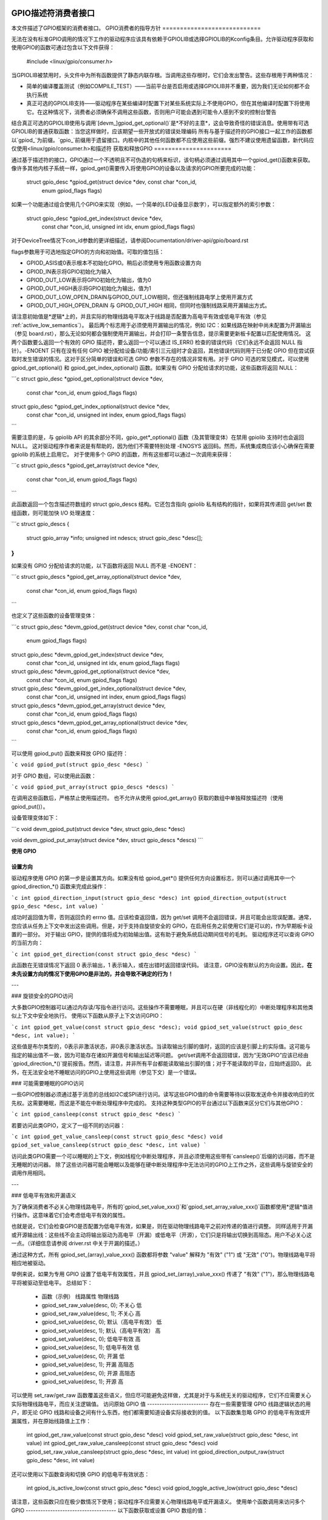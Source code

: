 GPIO描述符消费者接口
==========================

本文件描述了GPIO框架的消费者接口。
GPIO消费者的指导方针
============================

无法在没有标准GPIO调用的情况下工作的驱动程序应该具有依赖于GPIOLIB或选择GPIOLIB的Kconfig条目。允许驱动程序获取和使用GPIO的函数可通过包含以下文件获得：

	#include <linux/gpio/consumer.h>

当GPIOLIB被禁用时，头文件中为所有函数提供了静态内联存根。当调用这些存根时，它们会发出警告。这些存根用于两种情况：

- 简单的编译覆盖测试（例如COMPILE_TEST）——当前平台是否启用或选择GPIOLIB并不重要，因为我们无论如何都不会执行系统
- 真正可选的GPIOLIB支持——驱动程序在某些编译时配置下对某些系统实际上不使用GPIO，但在其他编译时配置下将使用它。在这种情况下，消费者必须确保不调用这些函数，否则用户可能会遇到可能令人感到不安的控制台警告
结合真正可选的GPIOLIB使用与调用`[devm_]gpiod_get_optional()`是*不好的主意*，这会导致奇怪的错误消息。使用带有可选GPIOLIB的普通获取函数：当您这样做时，应该期望一些开放式的错误处理编码
所有与基于描述符的GPIO接口一起工作的函数都以`gpiod_`为前缀。`gpio_`前缀用于遗留接口。内核中的其他任何函数都不应使用这些前缀。强烈不建议使用遗留函数，新代码应仅使用<linux/gpio/consumer.h>和描述符
获取和释放GPIO
======================

通过基于描述符的接口，GPIO通过一个不透明且不可伪造的句柄来标识，该句柄必须通过调用其中一个gpiod_get()函数来获取。像许多其他内核子系统一样，gpiod_get()需要传入将使用GPIO的设备以及请求的GPIO所要完成的功能：

    struct gpio_desc *gpiod_get(struct device *dev, const char *con_id,
				 enum gpiod_flags flags)

如果一个功能通过组合使用几个GPIO来实现（例如，一个简单的LED设备显示数字），可以指定额外的索引参数：

    struct gpio_desc *gpiod_get_index(struct device *dev,
				       const char *con_id, unsigned int idx,
				       enum gpiod_flags flags)

对于DeviceTree情况下con_id参数的更详细描述，请参阅Documentation/driver-api/gpio/board.rst

flags参数用于可选地指定GPIO的方向和初始值。可取的值包括：

* GPIOD_ASIS或0表示根本不初始化GPIO。稍后必须使用专用函数设置方向
* GPIOD_IN表示将GPIO初始化为输入
* GPIOD_OUT_LOW表示将GPIO初始化为输出，值为0
* GPIOD_OUT_HIGH表示将GPIO初始化为输出，值为1
* GPIOD_OUT_LOW_OPEN_DRAIN与GPIOD_OUT_LOW相同，但还强制线路电学上使用开漏方式
* GPIOD_OUT_HIGH_OPEN_DRAIN 与 GPIOD_OUT_HIGH 相同，但同时也强制线路采用开漏输出方式。
请注意初始值是*逻辑*上的，并且实际的物理线路电平取决于线路是否配置为高电平有效或低电平有效（参见 :ref:`active_low_semantics`）。
最后两个标志用于必须使用开漏输出的情况，例如 I2C：如果线路在映射中尚未配置为开漏输出（参见 board.rst），那么无论如何都会强制使用开漏输出，并会打印一条警告信息，提示需要更新板卡配置以匹配使用情况。
这两个函数要么返回一个有效的 GPIO 描述符，要么返回一个可以通过 IS_ERR() 检查的错误代码（它们永远不会返回 NULL 指针）。-ENOENT 只有在没有任何 GPIO 被分配给设备/功能/索引三元组时才会返回，其他错误代码则用于已分配 GPIO 但在尝试获取时发生错误的情况。这对于区分简单的错误和可选 GPIO 参数不存在的情况非常有用。对于 GPIO 可选的常见模式，可以使用 gpiod_get_optional() 和 gpiod_get_index_optional() 函数。如果没有 GPIO 分配给请求的功能，这些函数将返回 NULL：

```c
struct gpio_desc *gpiod_get_optional(struct device *dev,
                                      const char *con_id,
                                      enum gpiod_flags flags)

struct gpio_desc *gpiod_get_index_optional(struct device *dev,
                                            const char *con_id,
                                            unsigned int index,
                                            enum gpiod_flags flags)
```

需要注意的是，与 gpiolib API 的其余部分不同，gpio_get*_optional() 函数（及其管理变体）在禁用 gpiolib 支持时也会返回 NULL。
这对驱动程序作者来说是有帮助的，因为他们不需要特别处理 -ENOSYS 返回码。然而，系统集成商应该小心确保在需要 gpiolib 的系统上启用它。
对于使用多个 GPIO 的函数，所有这些都可以通过一次调用来获得：

```c
struct gpio_descs *gpiod_get_array(struct device *dev,
                                    const char *con_id,
                                    enum gpiod_flags flags)
```

此函数返回一个包含描述符数组的 struct gpio_descs 结构。它还包含指向 gpiolib 私有结构的指针，如果将其传递回 get/set 数组函数，则可能加快 I/O 处理速度：

```c
struct gpio_descs {
    struct gpio_array *info;
    unsigned int ndescs;
    struct gpio_desc *desc[];
}
```

如果没有 GPIO 分配给请求的功能，以下函数将返回 NULL 而不是 -ENOENT：

```c
struct gpio_descs *gpiod_get_array_optional(struct device *dev,
                                             const char *con_id,
                                             enum gpiod_flags flags)
```

也定义了这些函数的设备管理变体：

```c
struct gpio_desc *devm_gpiod_get(struct device *dev, const char *con_id,
                                 enum gpiod_flags flags)

struct gpio_desc *devm_gpiod_get_index(struct device *dev,
                                       const char *con_id,
                                       unsigned int idx,
                                       enum gpiod_flags flags)

struct gpio_desc *devm_gpiod_get_optional(struct device *dev,
                                          const char *con_id,
                                          enum gpiod_flags flags)

struct gpio_desc *devm_gpiod_get_index_optional(struct device *dev,
                                                const char *con_id,
                                                unsigned int index,
                                                enum gpiod_flags flags)

struct gpio_descs *devm_gpiod_get_array(struct device *dev,
                                        const char *con_id,
                                        enum gpiod_flags flags)

struct gpio_descs *devm_gpiod_get_array_optional(struct device *dev,
                                                 const char *con_id,
                                                 enum gpiod_flags flags)
```

可以使用 gpiod_put() 函数来释放 GPIO 描述符：

```c
void gpiod_put(struct gpio_desc *desc)
```

对于 GPIO 数组，可以使用此函数：

```c
void gpiod_put_array(struct gpio_descs *descs)
```

在调用这些函数后，严格禁止使用描述符。
也不允许从使用 gpiod_get_array() 获取的数组中单独释放描述符（使用 gpiod_put()）。

设备管理变体如下：

```c
void devm_gpiod_put(struct device *dev, struct gpio_desc *desc)

void devm_gpiod_put_array(struct device *dev, struct gpio_descs *descs)
```

**使用 GPIO**

**设置方向**
-----------------
驱动程序使用 GPIO 的第一步是设置其方向。如果没有给 gpiod_get*() 提供任何方向设置标志，则可以通过调用其中一个 gpiod_direction_*() 函数来完成此操作：

```c
int gpiod_direction_input(struct gpio_desc *desc)
int gpiod_direction_output(struct gpio_desc *desc, int value)
```

成功时返回值为零，否则返回负的 errno 值。应该检查返回值，因为 get/set 调用不会返回错误，并且可能会出现误配置。通常，您应该从任务上下文中发出这些调用。但是，对于支持自旋锁安全的 GPIO，在启用任务之前使用它们是可以的，作为早期板卡设置的一部分。
对于输出 GPIO，提供的值将成为初始输出值。这有助于避免系统启动期间信号的毛刺。
驱动程序还可以查询 GPIO 的当前方向：

```c
int gpiod_get_direction(const struct gpio_desc *desc)
```

此函数在无错误情况下返回 0 表示输出，1 表示输入，或在出错时返回错误代码。
请注意，GPIO没有默认的方向设置。因此，**在未先设置方向的情况下使用GPIO是非法的，并会导致不确定的行为！**

---

### 旋锁安全的GPIO访问

大多数GPIO控制器可以通过内存读/写指令进行访问。这些操作不需要睡眠，并且可以在硬（非线程化的）中断处理程序和其他类似上下文中安全地执行。
使用以下函数从原子上下文访问GPIO：

```c
int gpiod_get_value(const struct gpio_desc *desc);
void gpiod_set_value(struct gpio_desc *desc, int value);
```

这些值是布尔类型的，0表示非激活状态，非0表示激活状态。当读取输出引脚的值时，返回的应该是引脚上的实际值。这可能与指定的输出值不一致，因为可能存在诸如开漏信号和输出延迟等问题。
get/set调用不会返回错误，因为“无效GPIO”应该已经由`gpiod_direction_*()`提前报告。然而，请注意，并非所有平台都能读取输出引脚的值；对于不能读取的平台，应始终返回0。
此外，在无法安全地不睡眠访问的GPIO上使用这些调用（参见下文）是一个错误。

### 可能需要睡眠的GPIO访问

一些GPIO控制器必须通过基于消息的总线如I2C或SPI进行访问。读写这些GPIO值的命令需要等待以获取发送命令并接收响应的优先权。这需要睡眠，而这是不能在中断处理程序中完成的。
支持这种类型GPIO的平台通过以下函数来区分它们与其他GPIO：

```c
int gpiod_cansleep(const struct gpio_desc *desc)
```

若要访问此类GPIO，定义了一组不同的访问器：

```c
int gpiod_get_value_cansleep(const struct gpio_desc *desc)
void gpiod_set_value_cansleep(struct gpio_desc *desc, int value)
```

访问此类GPIO需要一个可以睡眠的上下文，例如线程化中断处理程序，并且必须使用这些带有`cansleep()`后缀的访问器，而不是无睡眠的访问器。
除了这些访问器可能会睡眠以及能够在硬中断处理程序中无法访问的GPIO上工作之外，这些调用与旋锁安全的调用作用相同。

---

### 低电平有效和开漏语义

为了确保消费者不必关心物理线路电平，所有的`gpiod_set_value_xxx()`和`gpiod_set_array_value_xxx()`函数都使用*逻辑*值进行操作。这意味着它们会考虑低电平有效的属性。

也就是说，它们会检查GPIO是否配置为低电平有效，如果是，则在驱动物理线路电平之前对传递的值进行调整。
同样适用于开漏或开源输出线：这些线不会主动将输出驱动为高电平（开漏）或低电平（开源），它们只是将输出切换到高阻态。用户不必关心这一点。（详细信息请参阅 driver.rst 中关于开漏的描述。）

通过这种方式，所有 gpiod_set_(array)_value_xxx() 函数都将参数 "value" 解释为 "有效" ("1") 或 "无效" ("0")。物理线路电平将相应地被驱动。

举例来说，如果为专用 GPIO 设置了低电平有效属性，并且 gpiod_set_(array)_value_xxx() 传递了 "有效" ("1")，那么物理线路电平将被驱动至低电平。
总结如下：

  * 函数（示例）                 线路属性          物理线路
  * gpiod_set_raw_value(desc, 0); 不关心             低
  * gpiod_set_raw_value(desc, 1); 不关心             高
  * gpiod_set_value(desc, 0);     默认（高电平有效） 低
  * gpiod_set_value(desc, 1);     默认（高电平有效） 高
  * gpiod_set_value(desc, 0);     低电平有效         高
  * gpiod_set_value(desc, 1);     低电平有效         低
  * gpiod_set_value(desc, 0);     开漏               低
  * gpiod_set_value(desc, 1);     开漏               高阻态
  * gpiod_set_value(desc, 0);     开源               高阻态
  * gpiod_set_value(desc, 1);     开源               高

可以使用 set_raw/get_raw 函数覆盖这些语义，但应尽可能避免这样做，尤其是对于与系统无关的驱动程序，它们不应需要关心实际物理线路电平，而应关注逻辑值。
访问原始 GPIO 值
-------------------------
存在一些需要管理 GPIO 线路逻辑状态的用户，即无论 GPIO 线路和设备之间有什么东西，他们都需要知道设备实际接收到的值。
以下函数集忽略 GPIO 的低电平有效或开漏属性，并在原始线路值上工作：

	int gpiod_get_raw_value(const struct gpio_desc *desc)
	void gpiod_set_raw_value(struct gpio_desc *desc, int value)
	int gpiod_get_raw_value_cansleep(const struct gpio_desc *desc)
	void gpiod_set_raw_value_cansleep(struct gpio_desc *desc, int value)
	int gpiod_direction_output_raw(struct gpio_desc *desc, int value)

还可以使用以下函数查询和切换 GPIO 的低电平有效状态：

	int gpiod_is_active_low(const struct gpio_desc *desc)
	void gpiod_toggle_active_low(struct gpio_desc *desc)

请注意，这些函数只应在极少数情况下使用；驱动程序不应需要关心物理线路电平或开漏语义。
使用单个函数调用来访问多个 GPIO
-------------------------------------
以下函数获取或设置 GPIO 数组的值：

	int gpiod_get_array_value(unsigned int array_size,
				  struct gpio_desc **desc_array,
				  struct gpio_array *array_info,
				  unsigned long *value_bitmap);
	int gpiod_get_raw_array_value(unsigned int array_size,
				      struct gpio_desc **desc_array,
				      struct gpio_array *array_info,
				      unsigned long *value_bitmap);
	int gpiod_get_array_value_cansleep(unsigned int array_size,
					   struct gpio_desc **desc_array,
					   struct gpio_array *array_info,
					   unsigned long *value_bitmap);
	int gpiod_get_raw_array_value_cansleep(unsigned int array_size,
					   struct gpio_desc **desc_array,
					   struct gpio_array *array_info,
					   unsigned long *value_bitmap);

	int gpiod_set_array_value(unsigned int array_size,
				  struct gpio_desc **desc_array,
				  struct gpio_array *array_info,
				  unsigned long *value_bitmap)
	int gpiod_set_raw_array_value(unsigned int array_size,
				      struct gpio_desc **desc_array,
				      struct gpio_array *array_info,
				      unsigned long *value_bitmap)
	int gpiod_set_array_value_cansleep(unsigned int array_size,
					   struct gpio_desc **desc_array,
					   struct gpio_array *array_info,
					   unsigned long *value_bitmap)
	int gpiod_set_raw_array_value_cansleep(unsigned int array_size,
					       struct gpio_desc **desc_array,
					       struct gpio_array *array_info,
					       unsigned long *value_bitmap)

数组可以是任意一组 GPIO。如果芯片驱动支持，函数将尝试同时访问属于同一组或芯片的 GPIO，这种情况下可以期望显著提高性能。如果无法同时访问，则将按顺序访问 GPIO。
这些函数接受四个参数：

	* array_size	- 元素的数量
	* desc_array	- GPIO 描述符数组
	* array_info	- 从 gpiod_get_array() 获取的可选信息
	* value_bitmap	- 用于存储 GPIO 值的位图（获取）或分配给 GPIO 的值的位图（设置）

描述符数组可以通过 gpiod_get_array() 函数或其变体获得。如果该函数返回的描述符组与所需的 GPIO 组匹配，那么只需使用 gpiod_get_array() 返回的 struct gpio_descs 即可访问这些 GPIO：

	struct gpio_descs *my_gpio_descs = gpiod_get_array(...);
	gpiod_set_array_value(my_gpio_descs->ndescs, my_gpio_descs->desc,
			      my_gpio_descs->info, my_gpio_value_bitmap);

也可以访问完全任意的描述符数组。描述符可能通过任何组合的 gpiod_get() 和 gpiod_get_array() 获得。之后，必须手动设置描述符数组才能传递给上述函数之一。在这种情况下，array_info 应设置为 NULL。
请注意，为了获得最佳性能，属于同一芯片的 GPIO 在描述符数组中应该是连续的。
如果描述符的数组索引与单个芯片上的硬件引脚编号相匹配，则可能会获得更好的性能。如果传递给 get/set 数组函数的数组与从 gpiod_get_array() 获得的数组匹配，并且还传递了与数组关联的 array_info，那么函数可能会采取快速位图处理路径，直接将 value_bitmap 参数传递给芯片的 .get/set_multiple() 回调。这允许利用 GPIO 银行作为数据 I/O 端口而不损失太多性能。
gpiod_get_array_value() 及其变体的成功返回值为 0，错误时为负数。请注意与 gpiod_get_value() 的区别，后者在成功时返回 0 或 1 来表示 GPIO 值。使用数组函数时，GPIO 值存储在 value_array 中，而不是作为返回值传递。
将GPIO映射到IRQ
--------------------
GPIO线路通常可以用作IRQ。你可以通过以下函数获取与给定GPIO对应的IRQ编号：

```c
int gpiod_to_irq(const struct gpio_desc *desc)
```

该函数会返回一个IRQ编号，或者如果无法完成映射（很可能是因为特定的GPIO不能用作IRQ）则返回一个负的errno代码。使用没有通过`gpiod_direction_input()`设置为输入的GPIO，或使用非`gpiod_to_irq()`返回的IRQ编号是未检查的错误。`gpiod_to_irq()`不允许休眠。`gpiod_to_irq()`返回的非错误值可以传递给`request_irq()`或`free_irq()`。它们通常会被存储在平台设备的IRQ资源中，由特定于板卡的初始化代码执行。需要注意的是，IRQ触发选项是IRQ接口的一部分，例如`IRQF_TRIGGER_FALLING`，以及系统唤醒功能。

GPIO与ACPI
==============

在ACPI系统上，GPIO通过设备的_CRS配置对象中列出的GpioIo()/GpioInt()资源描述。这些资源不提供GPIO的连接ID（名称），因此需要额外的机制来实现这一点。
符合ACPI 5.1或更高版本的系统可能提供一个_DSD配置对象，其中可以用于为_CRS中的GpioIo()/GpioInt()资源描述的特定GPIO提供连接ID。如果有这种情况，GPIO子系统将自动处理它。但是，如果没有_DSD，则需要设备驱动程序提供GpioIo()/GpioInt()资源和GPIO连接ID之间的映射。
详细信息请参考Documentation/firmware-guide/acpi/gpio-properties.rst。

与传统GPIO子系统的交互
==========================================
许多内核子系统和驱动程序仍然使用传统的基于整数的接口来处理GPIO。强烈建议更新这些到新的gpiod接口。对于需要同时使用两个接口的情况，下面两个函数允许将GPIO描述符转换为GPIO整数命名空间及反向操作：

```c
int desc_to_gpio(const struct gpio_desc *desc)
struct gpio_desc *gpio_to_desc(unsigned gpio)
```

由`desc_to_gpio()`返回的GPIO编号可以在`desc`不被释放的情况下安全地作为gpio_*()函数的参数使用。
同样地，传递给`gpio_to_desc()`的GPIO编号必须先通过如`gpio_request_one()`等方法正确获取，并且返回的GPIO描述符仅在使用`gpio_free()`释放该GPIO编号之前被认为是有效的。
禁止使用一个API获取的GPIO通过另一个API释放，这会导致未检查的错误。
